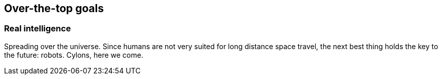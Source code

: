 == Over-the-top goals

=== Real intelligence

Spreading over the universe. Since humans are not very suited for long distance space travel, the next best thing holds the key to the future: robots. Cylons, here we come.